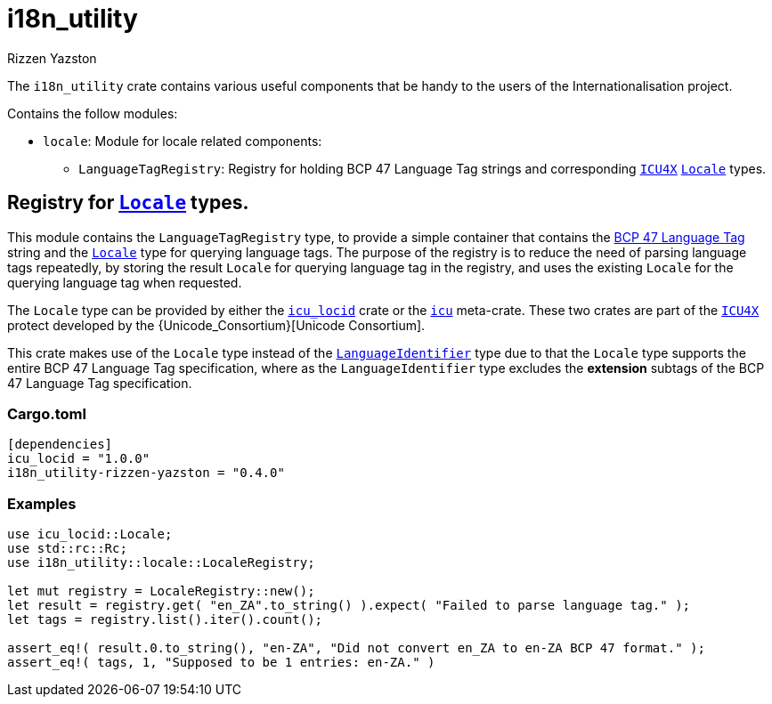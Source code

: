 = i18n_utility
Rizzen Yazston
:Locale: https://docs.rs/icu/latest/icu/locid/struct.Locale.html
:icu_locid: https://crates.io/crates/icu_locid
:icu: https://crates.io/crates/icu
:ICU4X: https://github.com/unicode-org/icu4x
:Unicode Consortium: https://home.unicode.org/
:LanguageIdentifier: https://docs.rs/icu/latest/icu/locid/struct.LanguageIdentifier.html
:BCP_47_Language_Tag: https://www.rfc-editor.org/rfc/bcp/bcp47.txt


The `i18n_utility` crate contains various useful components that be handy to the users of the Internationalisation project.

Contains the follow modules:

* `locale`: Module for locale related components:

** `LanguageTagRegistry`: Registry for holding BCP 47 Language Tag strings and corresponding {ICU4X}[`ICU4X`] {Locale}[`Locale`] types.

== Registry for {Locale}[`Locale`] types.

This module contains the `LanguageTagRegistry` type, to provide a simple container that contains the {BCP_47_Language_Tag}[BCP 47 Language Tag] string and the {Locale}[`Locale`] type for querying language tags. The purpose of the registry is to reduce the need of parsing language tags repeatedly, by storing the result `Locale` for querying language tag in the registry, and uses the existing `Locale` for the querying language tag when requested.

The `Locale` type can be provided by either the {icu_locid}[`icu_locid`] crate or the {icu}[`icu`] meta-crate. These two crates are part of the {ICU4X}[`ICU4X`] protect developed by the {Unicode_Consortium}[Unicode Consortium].

This crate makes use of the `Locale` type instead of the {LanguageIdentifier}[`LanguageIdentifier`] type due to that the `Locale` type supports the entire BCP 47 Language Tag specification, where as the `LanguageIdentifier` type excludes the **extension** subtags of the BCP 47 Language Tag specification.

=== Cargo.toml

```
[dependencies]
icu_locid = "1.0.0"
i18n_utility-rizzen-yazston = "0.4.0"
```

=== Examples

```
use icu_locid::Locale;
use std::rc::Rc;
use i18n_utility::locale::LocaleRegistry;

let mut registry = LocaleRegistry::new();
let result = registry.get( "en_ZA".to_string() ).expect( "Failed to parse language tag." );
let tags = registry.list().iter().count();

assert_eq!( result.0.to_string(), "en-ZA", "Did not convert en_ZA to en-ZA BCP 47 format." );
assert_eq!( tags, 1, "Supposed to be 1 entries: en-ZA." )
```
